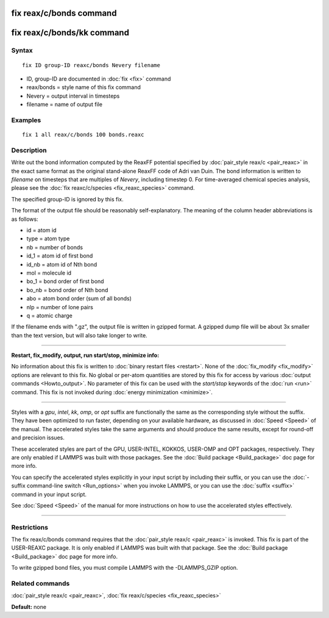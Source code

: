.. index:: fix reax/c/bonds

fix reax/c/bonds command
========================

fix reax/c/bonds/kk command
===========================

Syntax
""""""

.. parsed-literal::

   fix ID group-ID reaxc/bonds Nevery filename

* ID, group-ID are documented in :doc:`fix <fix>` command
* reax/bonds = style name of this fix command
* Nevery = output interval in timesteps
* filename = name of output file

Examples
""""""""

.. parsed-literal::

   fix 1 all reax/c/bonds 100 bonds.reaxc

Description
"""""""""""

Write out the bond information computed by the ReaxFF potential specified
by :doc:`pair_style reax/c <pair_reaxc>` in the exact same format as the
original stand-alone ReaxFF code of Adri van Duin.  The bond information
is written to *filename* on timesteps that are multiples of *Nevery*\ ,
including timestep 0.  For time-averaged chemical species analysis,
please see the :doc:`fix reaxc/c/species <fix_reaxc_species>` command.

The specified group-ID is ignored by this fix.

The format of the output file should be reasonably self-explanatory.
The meaning of the column header abbreviations is as follows:

* id = atom id
* type = atom type
* nb = number of bonds
* id\_1 = atom id of first bond
* id\_nb = atom id of Nth bond
* mol = molecule id
* bo\_1 = bond order of first bond
* bo\_nb = bond order of Nth bond
* abo = atom bond order (sum of all bonds)
* nlp = number of lone pairs
* q = atomic charge

If the filename ends with ".gz", the output file is written in gzipped
format.  A gzipped dump file will be about 3x smaller than the text
version, but will also take longer to write.

----------

**Restart, fix\_modify, output, run start/stop, minimize info:**

No information about this fix is written to :doc:`binary restart files <restart>`.  None of the :doc:`fix_modify <fix_modify>` options
are relevant to this fix.  No global or per-atom quantities are stored
by this fix for access by various :doc:`output commands <Howto_output>`.
No parameter of this fix can be used with the *start/stop* keywords of
the :doc:`run <run>` command.  This fix is not invoked during :doc:`energy minimization <minimize>`.

----------

Styles with a *gpu*\ , *intel*\ , *kk*\ , *omp*\ , or *opt* suffix are
functionally the same as the corresponding style without the suffix.
They have been optimized to run faster, depending on your available
hardware, as discussed in :doc:`Speed <Speed>`
of the manual.  The accelerated styles take the same arguments and
should produce the same results, except for round-off and precision
issues.

These accelerated styles are part of the GPU, USER-INTEL, KOKKOS,
USER-OMP and OPT packages, respectively.  They are only enabled if
LAMMPS was built with those packages.  See the :doc:`Build package <Build_package>` doc page for more info.

You can specify the accelerated styles explicitly in your input script
by including their suffix, or you can use the :doc:`-suffix command-line switch <Run_options>` when you invoke LAMMPS, or you can use the
:doc:`suffix <suffix>` command in your input script.

See :doc:`Speed <Speed>` of the manual for
more instructions on how to use the accelerated styles effectively.

----------

Restrictions
""""""""""""

The fix reax/c/bonds command requires that the :doc:`pair_style reax/c <pair_reaxc>` is invoked.  This fix is part of the
USER-REAXC package.  It is only enabled if LAMMPS was built with that
package.  See the :doc:`Build package <Build_package>` doc page for more
info.

To write gzipped bond files, you must compile LAMMPS with the
-DLAMMPS\_GZIP option.

Related commands
""""""""""""""""

:doc:`pair_style reax/c <pair_reaxc>`, :doc:`fix reax/c/species <fix_reaxc_species>`

**Default:** none
